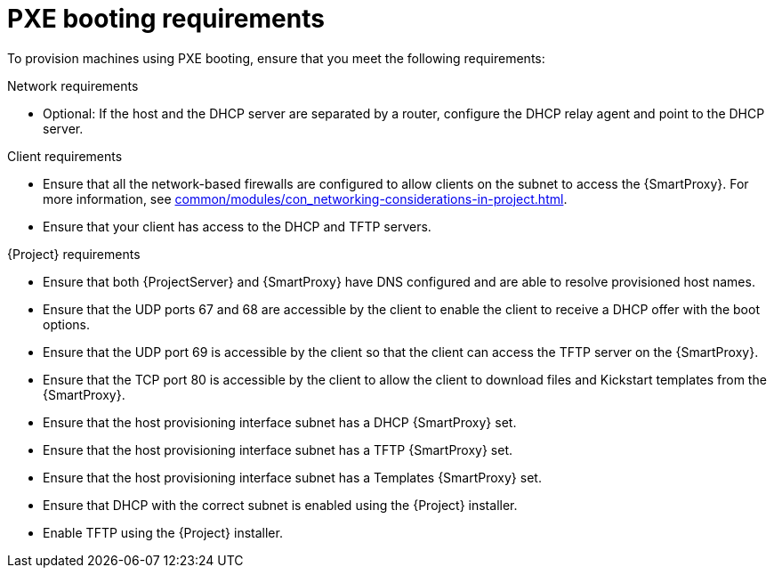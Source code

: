 :_mod-docs-content-type: CONCEPT

[id="pxe-booting-requirements"]
= PXE booting requirements

To provision machines using PXE booting, ensure that you meet the following requirements:

.Network requirements
* Optional: If the host and the DHCP server are separated by a router, configure the DHCP relay agent and point to the DHCP server.

.Client requirements
* Ensure that all the network-based firewalls are configured to allow clients on the subnet to access the {SmartProxy}.
For more information, see xref:common/modules/con_networking-considerations-in-project.adoc#networking-considerations-in-{project-context}[].

* Ensure that your client has access to the DHCP and TFTP servers.

.{Project} requirements
* Ensure that both {ProjectServer} and {SmartProxy} have DNS configured and are able to resolve provisioned host names.
* Ensure that the UDP ports 67 and 68 are accessible by the client to enable the client to receive a DHCP offer with the boot options.
* Ensure that the UDP port 69 is accessible by the client so that the client can access the TFTP server on the {SmartProxy}.
* Ensure that the TCP port 80 is accessible by the client to allow the client to download files and Kickstart templates from the {SmartProxy}.
* Ensure that the host provisioning interface subnet has a DHCP {SmartProxy} set.
* Ensure that the host provisioning interface subnet has a TFTP {SmartProxy} set.
* Ensure that the host provisioning interface subnet has a Templates {SmartProxy} set.
* Ensure that DHCP with the correct subnet is enabled using the {Project} installer.
* Enable TFTP using the {Project} installer.
